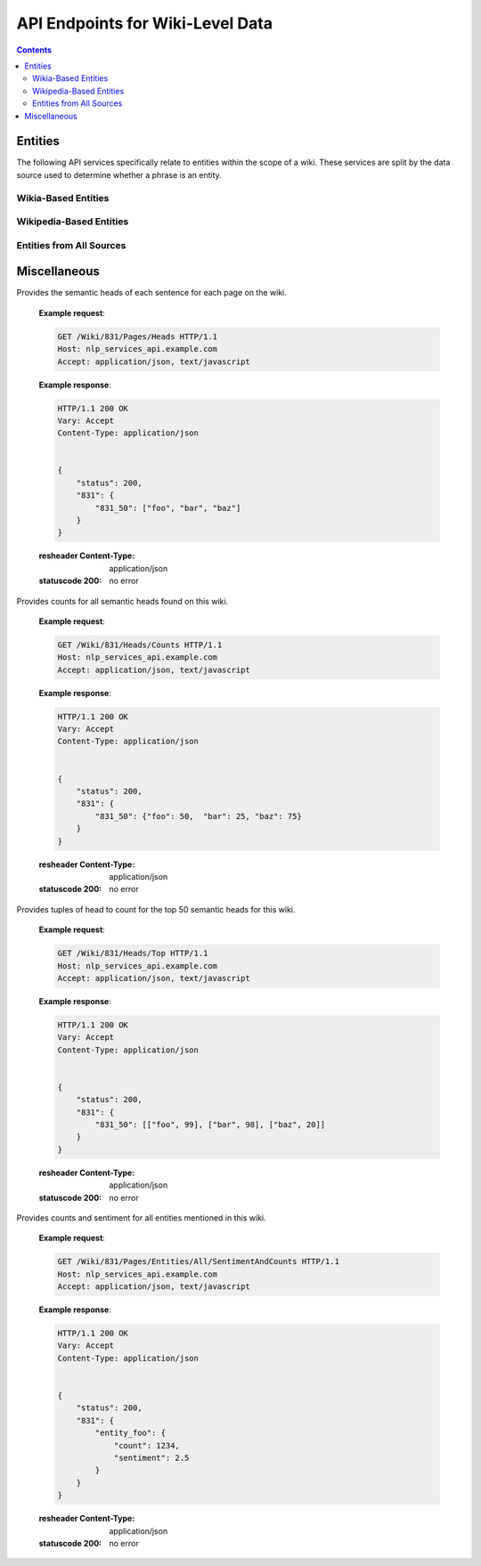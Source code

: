 =================================
API Endpoints for Wiki-Level Data
=================================

.. contents::


Entities
========

The following API services specifically relate to entities within the scope of a wiki.
These services are split by the data source used to determine whether a phrase is an entity.

Wikia-Based Entities
--------------------

.. http:get:: /Wiki/(str:wiki_id)/Entities/Wikia/Counts

   Keys counts to each entity for the wiki. Entities are based on Wikia titles only.


   **Example request**:

   .. sourcecode:: http

      GET /Wiki/831/Entities/Wikia/Counts HTTP/1.1
      Host: nlp_services_api.example.com
      Accept: application/json, text/javascript

   **Example response**:

   .. sourcecode:: http

      HTTP/1.1 200 OK
      Vary: Accept
      Content-Type: application/json


      {
          "status": 200,
          "831": {
              "123": ["foo", "bar"],
              "234": ["baz", "qux"]
          }
      }

   :resheader Content-Type: application/json
   :statuscode 200: no error

.. http:get:: /Wiki/(str:wiki_id)/Entities/Wikia/Top

   Provides the top 50 wikia-based entities for the wiki, along with count.


   **Example request**:

   .. sourcecode:: http

      GET /Wiki/831/Entities/Wikia HTTP/1.1
      Host: nlp_services_api.example.com
      Accept: application/json, text/javascript

   **Example response**:

   .. sourcecode:: http

      HTTP/1.1 200 OK
      Vary: Accept
      Content-Type: application/json


      {
          "status": 200,
          "831": [["foo", 123], ["bar", 123], ["baz", 122], ... ]
      }

   :resheader Content-Type: application/json
   :statuscode 200: no error

.. http:get:: /Wiki/(str:wiki_id)/Pages/Entities/Wikia

   Provides page-based entity responses for Wikia titles for each page in the wiki.


   **Example request**:

   .. sourcecode:: http

      GET /Wiki/831/Pages/Entities/Wikia HTTP/1.1
      Host: nlp_services_api.example.com
      Accept: application/json, text/javascript

   **Example response**:

   .. sourcecode:: http

      HTTP/1.1 200 OK
      Vary: Accept
      Content-Type: application/json


      {
          "status": 200,
          "831": {
              "831_50": {
                  "titles": ["foo", "bar"],
                  "redirects": {"baz": "bar"}
              }
          }
      }

   :resheader Content-Type: application/json
   :statuscode 200: no error

.. http:get:: /Wiki/(str:wiki_id)/Pages/Entities/Wikia/Counts

   Provides page-based entity counts for Wikia titles for each page in the wiki.


   **Example request**:

   .. sourcecode:: http

      GET /Wiki/831/Pages/Entities/Wikia/Counts HTTP/1.1
      Host: nlp_services_api.example.com
      Accept: application/json, text/javascript

   **Example response**:

   .. sourcecode:: http

      HTTP/1.1 200 OK
      Vary: Accept
      Content-Type: application/json


      {
          "status": 200,
          "831": {
              "831_50": {
                  "titles": ["foo", "bar"],
                  "redirects": {"baz": "bar"}
              }
          }
      }

   :resheader Content-Type: application/json
   :statuscode 200: no error



Wikipedia-Based Entities
------------------------

.. http:get:: /Wiki/(str:wiki_id)/Entities/Wikipedia/Counts

   Keys counts to each entity for the wiki. Entities are based on Wikipedia titles only.


   **Example request**:

   .. sourcecode:: http

      GET /Wiki/831/Entities/Wikipedia/Counts HTTP/1.1
      Host: nlp_services_api.example.com
      Accept: application/json, text/javascript

   **Example response**:

   .. sourcecode:: http

      HTTP/1.1 200 OK
      Vary: Accept
      Content-Type: application/json


      {
          "status": 200,
          "831": {
              "123": ["foo", "bar"],
              "234": ["baz", "qux"]
          }
      }

   :resheader Content-Type: application/json
   :statuscode 200: no error

.. http:get:: /Wiki/(str:wiki_id)/Entities/Wikipedia/Top

   Provides the top 50 wikipedia-based entities for the wiki, along with count.


   **Example request**:

   .. sourcecode:: http

      GET /Wiki/831/Entities/Wikipedia HTTP/1.1
      Host: nlp_services_api.example.com
      Accept: application/json, text/javascript

   **Example response**:

   .. sourcecode:: http

      HTTP/1.1 200 OK
      Vary: Accept
      Content-Type: application/json


      {
          "status": 200,
          "831": [["foo", 123], ["bar", 123], ["baz", 122], ... ]
      }

   :resheader Content-Type: application/json
   :statuscode 200: no error

.. http:get:: /Wiki/(str:wiki_id)/Pages/Entities/Wikipedia

   Provides page-based entity responses for Wikipedia titles for each page in the wiki.


   **Example request**:

   .. sourcecode:: http

      GET /Wiki/831/Pages/Entities/Wikipedia HTTP/1.1
      Host: nlp_services_api.example.com
      Accept: application/json, text/javascript

   **Example response**:

   .. sourcecode:: http

      HTTP/1.1 200 OK
      Vary: Accept
      Content-Type: application/json


      {
          "status": 200,
          "831": {
              "831_50": {
                  "titles": ["foo", "bar"],
                  "redirects": {"baz": "bar"}
              }
          }
      }

   :resheader Content-Type: application/json
   :statuscode 200: no error

.. http:get:: /Wiki/(str:wiki_id)/Pages/Entities/Wikipedia/Counts

   Provides page-based entity counts for Wikipedia titles for each page in the wiki.


   **Example request**:

   .. sourcecode:: http

      GET /Wiki/831/Pages/Entities/Wikipedia/Counts HTTP/1.1
      Host: nlp_services_api.example.com
      Accept: application/json, text/javascript

   **Example response**:

   .. sourcecode:: http

      HTTP/1.1 200 OK
      Vary: Accept
      Content-Type: application/json


      {
          "status": 200,
          "831": {
              "831_50": {
                  "titles": ["foo", "bar"],
                  "redirects": {"baz": "bar"}
              }
          }
      }

   :resheader Content-Type: application/json
   :statuscode 200: no error


Entities from All Sources
-------------------------

.. http:get:: /Wiki/(str:wiki_id)/Entities/All/Counts

   Keys counts to each entity for the wiki. Entities are based on all data sources.


   **Example request**:

   .. sourcecode:: http

      GET /Wiki/831/Entities/All/Count HTTP/1.1
      Host: nlp_services_api.example.com
      Accept: application/json, text/javascript

   **Example response**:

   .. sourcecode:: http

      HTTP/1.1 200 OK
      Vary: Accept
      Content-Type: application/json


      {
          "status": 200,
          "831": {
              "123": ["foo", "bar"],
              "234": ["baz", "qux"]
          }
      }

   :resheader Content-Type: application/json
   :statuscode 200: no error

.. http:get:: /Wiki/(str:wiki_id)/Entities/All/Top

   Provides the top 50 entities for the wiki, along with count, from all data sources.


   **Example request**:

   .. sourcecode:: http

      GET /Wiki/831/Entities/Wikipedia HTTP/1.1
      Host: nlp_services_api.example.com
      Accept: application/json, text/javascript

   **Example response**:

   .. sourcecode:: http

      HTTP/1.1 200 OK
      Vary: Accept
      Content-Type: application/json


      {
          "status": 200,
          "831": [["foo", 123], ["bar", 123], ["baz", 122], ... ]
      }

   :resheader Content-Type: application/json
   :statuscode 200: no error


.. http:get:: /Wiki/(str:wiki_id)/Pages/Entities/All

   Provides page-based entity responses for all data sources for each page in the wiki.


   **Example request**:

   .. sourcecode:: http

      GET /Wiki/831/Pages/Entities/All HTTP/1.1
      Host: nlp_services_api.example.com
      Accept: application/json, text/javascript

   **Example response**:

   .. sourcecode:: http

      HTTP/1.1 200 OK
      Vary: Accept
      Content-Type: application/json


      {
          "status": 200,
          "831": {
              "831_50": {
                  "titles": ["foo", "bar"],
                  "redirects": {"baz": "bar"}
              }
          }
      }

   :resheader Content-Type: application/json
   :statuscode 200: no error

.. http:get:: /Wiki/(str:wiki_id)/Pages/Entities/All/Counts

   Provides page-based entity counts from all data sources for each page in the wiki.


   **Example request**:

   .. sourcecode:: http

      GET /Wiki/831/Pages/Entities/All/Counts HTTP/1.1
      Host: nlp_services_api.example.com
      Accept: application/json, text/javascript

   **Example response**:

   .. sourcecode:: http

      HTTP/1.1 200 OK
      Vary: Accept
      Content-Type: application/json


      {
          "status": 200,
          "831": {
              "831_50": {
                  "titles": ["foo", "bar"],
                  "redirects": {"baz": "bar"}
              }
          }
      }

   :resheader Content-Type: application/json
   :statuscode 200: no error





Miscellaneous
=============

.. http:get:: /Wiki/(str:wiki_id)/Pages/Heads

Provides the semantic heads of each sentence for each page on the wiki.

   **Example request**:

   .. sourcecode:: http

      GET /Wiki/831/Pages/Heads HTTP/1.1
      Host: nlp_services_api.example.com
      Accept: application/json, text/javascript

   **Example response**:

   .. sourcecode:: http

      HTTP/1.1 200 OK
      Vary: Accept
      Content-Type: application/json


      {
          "status": 200,
          "831": {
              "831_50": ["foo", "bar", "baz"]
          }
      }

   :resheader Content-Type: application/json
   :statuscode 200: no error


.. http:get:: /Wiki/(str:wiki_id)/Heads/Counts

Provides counts for all semantic heads found on this wiki.

   **Example request**:

   .. sourcecode:: http

      GET /Wiki/831/Heads/Counts HTTP/1.1
      Host: nlp_services_api.example.com
      Accept: application/json, text/javascript

   **Example response**:

   .. sourcecode:: http

      HTTP/1.1 200 OK
      Vary: Accept
      Content-Type: application/json


      {
          "status": 200,
          "831": {
              "831_50": {"foo": 50,  "bar": 25, "baz": 75}
          }
      }

   :resheader Content-Type: application/json
   :statuscode 200: no error


.. http:get:: /Wiki/(str:wiki_id)/Heads/Top

Provides tuples of head to count for the top 50 semantic heads for this wiki.

   **Example request**:

   .. sourcecode:: http

      GET /Wiki/831/Heads/Top HTTP/1.1
      Host: nlp_services_api.example.com
      Accept: application/json, text/javascript

   **Example response**:

   .. sourcecode:: http

      HTTP/1.1 200 OK
      Vary: Accept
      Content-Type: application/json


      {
          "status": 200,
          "831": {
              "831_50": [["foo", 99], ["bar", 98], ["baz", 20]]
          }
      }

   :resheader Content-Type: application/json
   :statuscode 200: no error




.. http:get:: /Wiki/(str:wiki_id)/Entities/All/SentimentAndCounts

Provides counts and sentiment for all entities mentioned in this wiki.

   **Example request**:

   .. sourcecode:: http

      GET /Wiki/831/Pages/Entities/All/SentimentAndCounts HTTP/1.1
      Host: nlp_services_api.example.com
      Accept: application/json, text/javascript

   **Example response**:

   .. sourcecode:: http

      HTTP/1.1 200 OK
      Vary: Accept
      Content-Type: application/json


      {
          "status": 200,
          "831": {
              "entity_foo": {
                  "count": 1234,
                  "sentiment": 2.5
              }
          }
      }

   :resheader Content-Type: application/json
   :statuscode 200: no error
